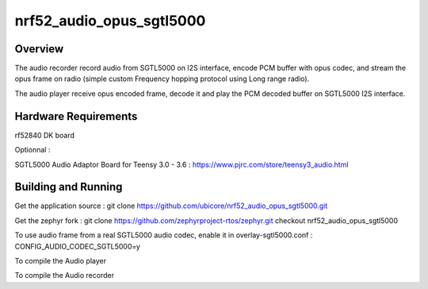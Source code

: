 .. _nrf52_audio_opus_sgtl5000:

nrf52_audio_opus_sgtl5000
###########

Overview
********

The audio recorder record audio from SGTL5000 on I2S interface, encode PCM buffer with opus codec, and stream the opus frame on radio (simple custom Frequency hopping protocol using Long range radio).

The audio player receive opus encoded frame, decode it and play the PCM decoded buffer on SGTL5000 I2S interface.



Hardware Requirements
************
rf52840 DK board

Optionnal : 

SGTL5000 Audio Adaptor Board for Teensy 3.0 - 3.6 : https://www.pjrc.com/store/teensy3_audio.html


Building and Running
********************

Get the application source :
git clone https://github.com/ubicore/nrf52_audio_opus_sgtl5000.git

Get the zephyr fork :
git clone https://github.com/zephyrproject-rtos/zephyr.git
checkout nrf52_audio_opus_sgtl5000

To use audio frame from a real SGTL5000 audio codec, enable it in overlay-sgtl5000.conf : CONFIG_AUDIO_CODEC_SGTL5000=y



To compile the Audio player

.. zephyr-app-commands::
   :zephyr-app: nrf52_audio_opus_sgtl5000
   :board: nrf52840_pca10056
   :conf: "prj.conf overlay-cpustats.conf overlay-audio.conf overlay-oled.conf overlay-sgtl5000.conf"

To compile the Audio recorder

.. zephyr-app-commands::
   :zephyr-app: nrf52_audio_opus_sgtl5000
   :board: nrf52840_pca10056
   :conf: "prj.conf overlay-cpustats.conf overlay-audio.conf overlay-oled.conf overlay-sgtl5000.conf overlay-audio_recorder.conf"


